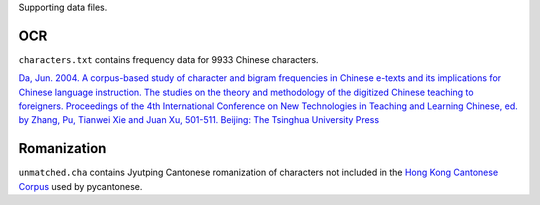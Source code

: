 Supporting data files.

OCR
===

``characters.txt`` contains frequency data for 9933 Chinese characters.

`Da, Jun. 2004. A corpus-based study of character and bigram frequencies in
Chinese e-texts and its implications for Chinese language instruction. The
studies on the theory and methodology of the digitized Chinese teaching to
foreigners. Proceedings of the 4th International Conference on New Technologies
in Teaching and Learning Chinese, ed. by Zhang, Pu, Tianwei Xie and Juan Xu,
501-511. Beijing: The Tsinghua University Press
<http://lingua.mtsu.edu/academic/dajun-4thtech.pdf>`_

Romanization
============

``unmatched.cha`` contains Jyutping Cantonese romanization of characters not
included in the `Hong Kong Cantonese Corpus
<http://compling.hss.ntu.edu.sg/hkcancor/>`_ used by pycantonese.
